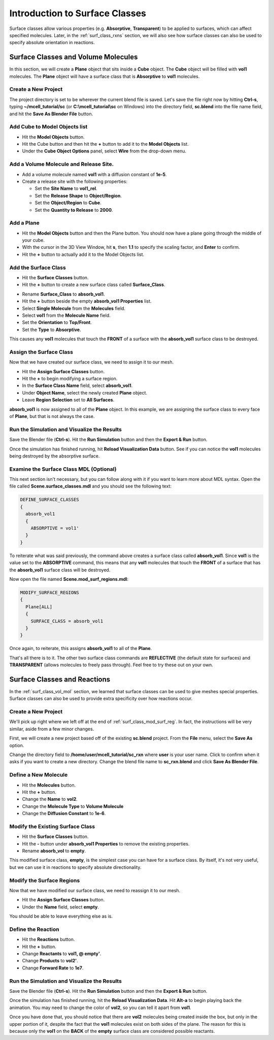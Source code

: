.. _surface_classes:

*********************************************
Introduction to Surface Classes
*********************************************

.. Git Repo SHA1 ID: 3520f8694d61c81424ff15ff9e7a432e42f0623f

Surface classes allow various properties (e.g. **Absorptive**, **Transparent**)
to be applied to surfaces, which can affect specified molecules. Later, in the
:ref:`surf_class_rxns` section, we will also see how surface classes can also
be used to specify absolute orientation in reactions.

.. _surf_class_vol_mol:

Surface Classes and Volume Molecules
=============================================

In this section, we will create a **Plane** object that sits inside a **Cube**
object. The **Cube** object will be filled with **vol1** molecules. The
**Plane** object will have a surface class that is **Absorptive** to **vol1**
molecules.

.. _surf_class_new_proj:

Create a New Project
---------------------------------------------

The project directory is set to be wherever the current blend file is saved.
Let's save the file right now by hitting **Ctrl-s**, typing
**~/mcell_tutorial/sc** (or **C:\\mcell_tutorial\\sc** on Windows) into the
directory field, **sc.blend** into the file name field, and hit the **Save As
Blender File** button.

.. image:: ./images/surf_class/save_blend.png

.. _surf_class_add_cube:

Add Cube to Model Objects list
---------------------------------------------

* Hit the **Model Objects** button.
* Hit the Cube button and then hit the **+** button to add it to the 
  **Model Objects** list.
* Under the **Cube Object Options** panel, select **Wire** from the drop-down
  menu.

.. image:: ./images/surf_class/add_cube.png

.. _surf_class_add_vol_mol:

Add a Volume Molecule and Release Site.
---------------------------------------------

* Add a volume molecule named **vol1** with a diffusion constant of **1e-5**.
* Create a release site with the following properties:

  * Set the **Site Name** to **vol1_rel**.
  * Set the **Release Shape** to **Object/Region**.
  * Set the **Object/Region** to **Cube**.
  * Set the **Quantity to Release** to **2000**.

.. _surf_class_add_geom:

Add a Plane
---------------------------------------------

* Hit the **Model Objects** button and then the Plane button. You should now
  have a plane going through the middle of your cube.
* With the cursor in the 3D View Window, hit **s**, then **1.1** to specify the
  scaling factor, and **Enter** to confirm.
* Hit the **+** button to actually add it to the Model Objects list.

.. image:: ./images/surf_class/add_plane.png
.. image:: ./images/surf_class/plane_in_cube.png

.. _surf_class_add_sc:

Add the Surface Class
---------------------------------------------

* Hit the **Surface Classes** button. 
* Hit the **+** button to create a new surface class called **Surface_Class**.

.. image:: ./images/surf_class/default_surface_class.png

* Rename **Surface_Class** to **absorb_vol1**.
* Hit the **+** button beside the empty **absorb_vol1 Properties** list.
* Select **Single Molecule** from the **Molecules** field.
* Select **vol1** from the **Molecule Name** field.
* Set the **Orientation** to **Top/Front**.
* Set the **Type** to **Absorptive**. 

.. image:: ./images/surf_class/absorb_vol1.png

This causes any **vol1** molecules that touch the **FRONT** of a surface with
the **absorb_vol1** surface class to be destroyed.

.. _surf_class_mod_surf_reg:

Assign the Surface Class
---------------------------------------------

Now that we have created our surface class, we need to assign it to our mesh.

* Hit the **Assign Surface Classes** button.
* Hit the **+** to begin modifying a surface region.
* In the **Surface Class Name** field, select **absorb_vol1**.
* Under **Object Name**, select the newly created **Plane** object.
* Leave **Region Selection** set to **All Surfaces**.

.. image:: ./images/surf_class/mod_surf_reg.png

**absorb_vol1** is now assigned to all of the **Plane** object. In this
example, we are assigning the surface class to every face of **Plane**, but
that is not always the case.

.. _surf_class_run_vis:

Run the Simulation and Visualize the Results
---------------------------------------------

Save the Blender file (**Ctrl-s**). Hit the **Run Simulation** button and then
the **Export & Run** button.

Once the simulation has finished running, hit **Reload Visualization Data**
button. See if you can notice the **vol1** molecules being destroyed by the
absorptive surface.

.. _surf_class_examine_mdl:

Examine the Surface Class MDL (Optional)
---------------------------------------------

This next section isn't necessary, but you can follow along with it if you want
to learn more about MDL syntax. Open the file called
**Scene.surface_classes.mdl** and you should see the following text:

.. code-block:: mdl

    DEFINE_SURFACE_CLASSES
    {
      absorb_vol1
      {
        ABSORPTIVE = vol1'
      }
    }

To reiterate what was said previously, the command above creates a surface
class called **absorb_vol1**. Since **vol1** is the value set to the
**ABSORPTIVE** command, this means that any **vol1** molecules that touch the
**FRONT** of a surface that has the **absorb_vol1** surface class will be
destroyed.

Now open the file named **Scene.mod_surf_regions.mdl**:

.. code-block:: mdl

    MODIFY_SURFACE_REGIONS
    {
      Plane[ALL]
      {
        SURFACE_CLASS = absorb_vol1
      }
    }

Once again, to reiterate, this assigns **absorb_vol1** to all of the **Plane**.

That's all there is to it. The other two surface class commands are
**REFLECTIVE** (the default state for surfaces) and **TRANSPARENT** (allows
molecules to freely pass through). Feel free to try these out on your own.

.. _surf_class_rxns:

Surface Classes and Reactions
=============================================

In the :ref:`surf_class_vol_mol` section, we learned that surface classes can
be used to give meshes special properties. Surface classes can also be used to
provide extra specificity over how reactions occur.

.. _surf_class_rxns_mesh:

Create a New Project
---------------------------------------------

We'll pick up right where we left off at the end of
:ref:`surf_class_mod_surf_reg`. In fact, the instructions will be very similar,
aside from a few minor changes.

First, we will create a new project based off of the existing **sc.blend**
project. From the **File** menu, select the **Save As** option.

.. image:: ./images/save_as.png

Change the directory field to **/home/user/mcell_tutorial/sc_rxn** where
**user** is your user name. Click to confirm when it asks if you want to create
a new directory. Change the blend file name to **sc_rxn.blend** and click
**Save As Blender File**.

Define a New Molecule
---------------------------------------------

* Hit the **Molecules** button. 
* Hit the **+** button.
* Change the **Name** to **vol2**.
* Change the **Molecule Type** to **Volume Molecule**
* Change the **Diffusion Constant** to **1e-6**.

.. image:: ./images/surf_class/vol2.png

Modify the Existing Surface Class
---------------------------------------------

* Hit the **Surface Classes** button.
* Hit the **-** button under **absorb_vol1 Properties** to remove the existing properties. 
* Rename **absorb_vol** to **empty**.

This modified surface class, **empty**, is the simplest case you can have for a
surface class. By itself, it's not very useful, but we can use it in reactions
to specify absolute directionality.

.. image:: ./images/surf_class/empty.png

Modify the Surface Regions
---------------------------------------------

Now that we have modified our surface class, we need to reassign it to our
mesh.

* Hit the **Assign Surface Classes** button.
* Under the **Name** field, select **empty**.

You should be able to leave everything else as is.

.. image:: ./images/surf_class/assign_empty.png

Define the Reaction
---------------------------------------------

* Hit the **Reactions** button.
* Hit the **+** button.
* Change **Reactants** to **vol1, @ empty'**.
* Change **Products** to **vol2'**.
* Change **Forward Rate** to **1e7**.

.. image:: ./images/surf_class/reaction.png

.. _surf_class_rxns_mdl:

Run the Simulation and Visualize the Results
---------------------------------------------

Save the Blender file (**Ctrl-s**). Hit the **Run Simulation** button and then
the **Export & Run** button.

Once the simulation has finished running, hit the **Reload Visualization
Data**. Hit **Alt-a** to begin playing back the animation. You may need to
change the color of **vol2**, so you can tell it apart from **vol1**.

Once you have done that, you should notice that there are **vol2** molecules
being created inside the box, but only in the upper portion of it, despite the
fact that the **vol1** molecules exist on both sides of the plane. The reason
for this is because only the **vol1**  on the **BACK** of the **empty** surface
class are considered possible reactants.
